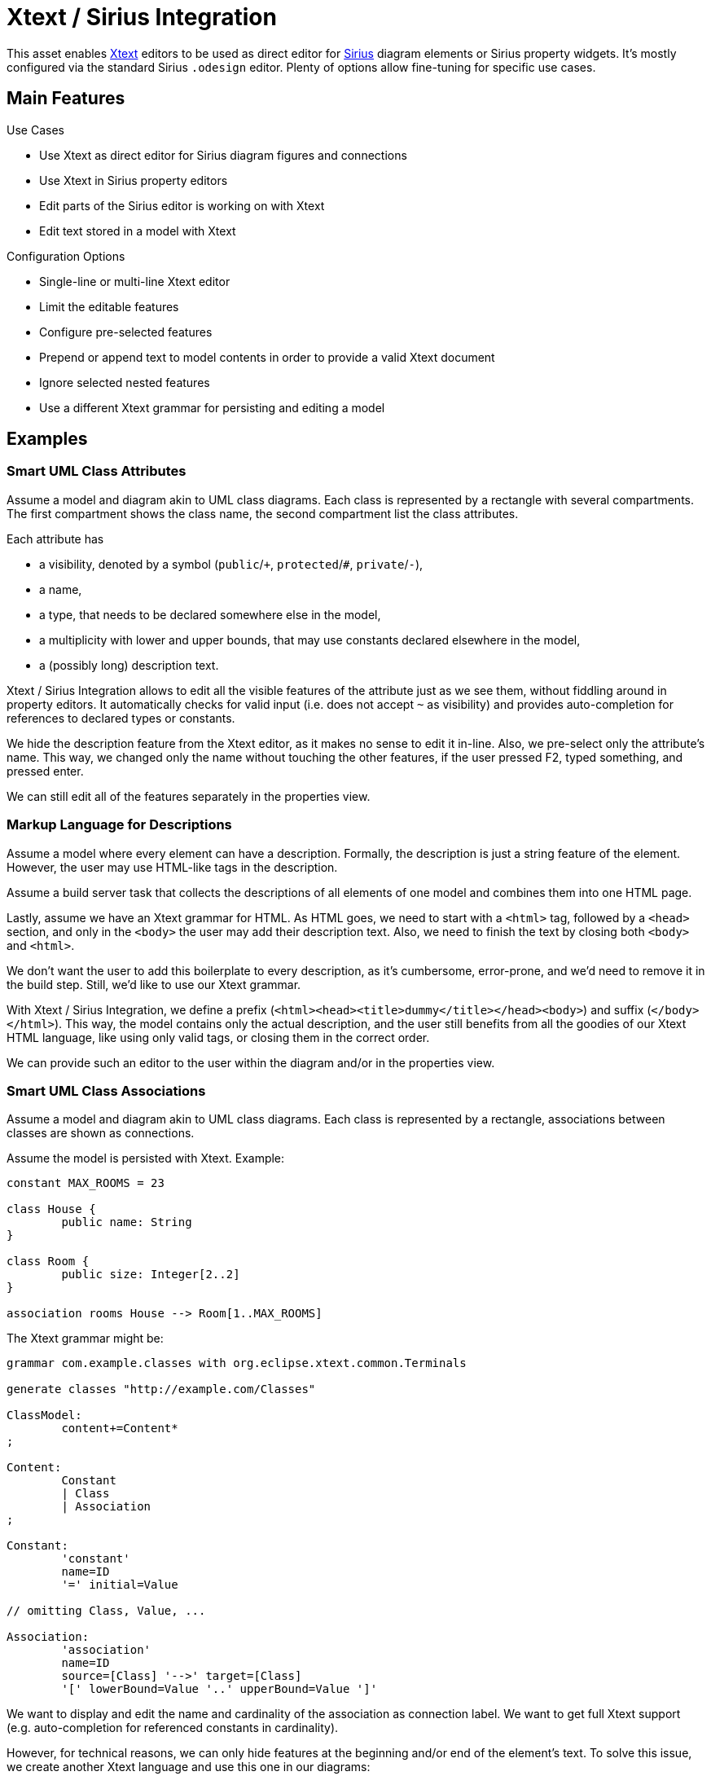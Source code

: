 = Xtext / Sirius Integration

This asset enables https://www.eclipse.org/Xtext/[Xtext] editors to be used as direct editor for https://www.eclipse.org/sirius/[Sirius] diagram elements or Sirius property widgets.
It's mostly configured via the standard Sirius `.odesign` editor.
Plenty of options allow fine-tuning for specific use cases.


== Main Features

.Use Cases
* Use Xtext as direct editor for Sirius diagram figures and connections
* Use Xtext in Sirius property editors
* Edit parts of the Sirius editor is working on with Xtext
* Edit text stored in a model with Xtext

.Configuration Options
* Single-line or multi-line Xtext editor
* Limit the editable features
* Configure pre-selected features
* Prepend or append text to model contents in order to provide a valid Xtext document
* Ignore selected nested features
* Use a different Xtext grammar for persisting and editing a model


== Examples

=== Smart UML Class Attributes

Assume a model and diagram akin to UML class diagrams.
Each class is represented by a rectangle with several compartments.
The first compartment shows the class name, the second compartment list the class attributes.

Each attribute has 

* a visibility, denoted by a symbol (`public`/`+`, `protected`/`#`, `private`/`-`),
* a name,
* a type, that needs to be declared somewhere else in the model,
* a multiplicity with lower and upper bounds, that may use constants declared elsewhere in the model,
* a (possibly long) description text.

Xtext / Sirius Integration allows to edit all the visible features of the attribute just as we see them, without fiddling around in property editors.
It automatically checks for valid input (i.e. does not accept `~` as visibility) and provides auto-completion for references to declared types or constants.

We hide the description feature from the Xtext editor, as it makes no sense to edit it in-line.
Also, we pre-select only the attribute's name.
This way, we changed only the name without touching the other features, if the user pressed F2, typed something, and pressed enter.

We can still edit all of the features separately in the properties view.


=== Markup Language for Descriptions

Assume a model where every element can have a description.
Formally, the description is just a string feature of the element.
However, the user may use HTML-like tags in the description.

Assume a build server task that collects the descriptions of all elements of one model and combines them into one HTML page.

Lastly, assume we have an Xtext grammar for HTML.
As HTML goes, we need to start with a `<html>` tag, followed by a `<head>` section, and only in the `<body>` the user may add their description text.
Also, we need to finish the text by closing both `<body>` and `<html>`.

We don't want the user to add this boilerplate to every description, as it's cumbersome, error-prone, and we'd need to remove it in the build step.
Still, we'd like to use our Xtext grammar.

With Xtext / Sirius Integration, we define a prefix (`<html><head><title>dummy</title></head><body>`) and suffix (`</body></html>`).
This way, the model contains only the actual description, and the user still benefits from all the goodies of our Xtext HTML language, like using only valid tags, or closing them in the correct order.
 
We can provide such an editor to the user within the diagram and/or in the properties view.


=== Smart UML Class Associations

Assume a model and diagram akin to UML class diagrams.
Each class is represented by a rectangle, associations between classes are shown as connections.

Assume the model is persisted with Xtext.
Example:

----
constant MAX_ROOMS = 23

class House {
	public name: String
}

class Room {
	public size: Integer[2..2]
}

association rooms House --> Room[1..MAX_ROOMS]
----

The Xtext grammar might be:

[source, antlr]
----
grammar com.example.classes with org.eclipse.xtext.common.Terminals

generate classes "http://example.com/Classes"

ClassModel:
	content+=Content*
;

Content:
	Constant
	| Class
	| Association
;

Constant:
	'constant'
	name=ID
	'=' initial=Value

// omitting Class, Value, ...

Association:
	'association'
	name=ID
	source=[Class] '-->' target=[Class]
	'[' lowerBound=Value '..' upperBound=Value ']' 
----

We want to display and edit the name and cardinality of the association as connection label.
We want to get full Xtext support (e.g. auto-completion for referenced constants in cardinality).

However, for technical reasons, we can only hide features at the beginning and/or end of the element's text.
To solve this issue, we create another Xtext language and use this one in our diagrams:

[source, antlr]
----
grammar com.example.classes.edit with com.example.classes

import "http://example.com/Classes"

EditClassModel returns ClassModel:
	ClassModel
;

@Override                                               <1>
Association:
	'association'
	name=ID
	'[' lowerBound=Value '..' upperBound=Value ']' 
	source=[Class] '-->' target=[Class]             <2>
----
<1> Overrides the original Association grammar rule.
All other grammar rules remain untouched.

<2> We moved the `source` and `target` features to the end of the element's text.
This way, we can hide them from the user.



.Direct Editor Example
image:doc/userguide/images/eventEditor.png[]

.Property Widget Example
image:doc/userguide/images/descriptionProperty.png[]

Please refer to the link:doc/userguide/xtext-sirius-userguide.adoc[user guide] for more details.
